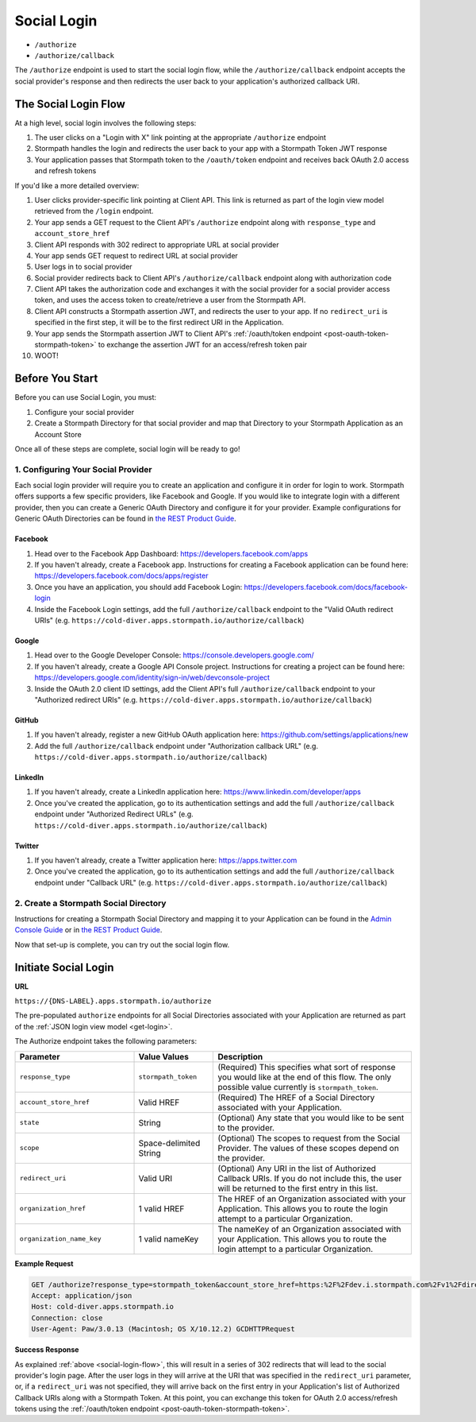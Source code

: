 .. _social-login:

************
Social Login
************

- ``/authorize``
- ``/authorize/callback``

The ``/authorize`` endpoint is used to start the social login flow, while the ``/authorize/callback`` endpoint accepts the social provider's response and then redirects the user back to your application's authorized callback URI.

.. _social-login-flow:

The Social Login Flow
======================

At a high level, social login involves the following steps:

1. The user clicks on a "Login with X" link pointing at the appropriate ``/authorize`` endpoint
2. Stormpath handles the login and redirects the user back to your app with a Stormpath Token JWT response
3. Your application passes that Stormpath token to the ``/oauth/token`` endpoint and receives back OAuth 2.0 access and refresh tokens

If you'd like a more detailed overview:

#. User clicks provider-specific link pointing at Client API. This link is returned as part of the login view model retrieved from the ``/login`` endpoint.
#. Your app sends a GET request to the Client API's ``/authorize`` endpoint along with ``response_type`` and ``account_store_href``
#. Client API responds with 302 redirect to appropriate URL at social provider
#. Your app sends GET request to redirect URL at social provider
#. User logs in to social provider
#. Social provider redirects back to Client API's ``/authorize/callback`` endpoint along with authorization code
#. Client API takes the authorization code and exchanges it with the social provider for a social provider access token, and uses the access token to create/retrieve a user from the Stormpath API.
#. Client API constructs a Stormpath assertion JWT, and redirects the user to your app. If no ``redirect_uri`` is specified in the first step, it will be to the first redirect URI in the Application.
#. Your app sends the Stormpath assertion JWT to Client API's :ref:`/oauth/token endpoint <post-oauth-token-stormpath-token>` to exchange the assertion JWT for an access/refresh token pair
#. WOOT!

Before You Start
=================

Before you can use Social Login, you must:

1. Configure your social provider
2. Create a Stormpath Directory for that social provider and map that Directory to your Stormpath Application as an Account Store

Once all of these steps are complete, social login will be ready to go!

1. Configuring Your Social Provider
-----------------------------------

Each social login provider will require you to create an application and configure it in order for login to work. Stormpath offers supports a few specific providers, like Facebook and Google. If you would like to integrate login with a different provider, then you can create a Generic OAuth Directory and configure it for your provider. Example configurations for Generic OAuth Directories can be found in `the REST Product Guide <https://docs.stormpath.com/rest/product-guide/latest/auth_n.html#generic-oauth-2-0-login>`__.

Facebook
^^^^^^^^

#. Head over to the Facebook App Dashboard: https://developers.facebook.com/apps

#. If you haven't already, create a Facebook app. Instructions for creating a Facebook application can be found here: https://developers.facebook.com/docs/apps/register

#. Once you have an application, you should add Facebook Login: https://developers.facebook.com/docs/facebook-login

#. Inside the Facebook Login settings, add the full ``/authorize/callback`` endpoint to the "Valid OAuth redirect URIs" (e.g. ``https://cold-diver.apps.stormpath.io/authorize/callback``)

Google
^^^^^^^^

#. Head over to the Google Developer Console: https://console.developers.google.com/

#. If you haven't already, create a Google API Console project. Instructions for creating a project can be found here: https://developers.google.com/identity/sign-in/web/devconsole-project

#. Inside the OAuth 2.0 client ID settings, add the Client API's full ``/authorize/callback`` endpoint to your "Authorized redirect URIs" (e.g. ``https://cold-diver.apps.stormpath.io/authorize/callback``)

GitHub
^^^^^^^^

#. If you haven't already, register a new GitHub OAuth application here: https://github.com/settings/applications/new

#. Add the full ``/authorize/callback`` endpoint under "Authorization callback URL" (e.g. ``https://cold-diver.apps.stormpath.io/authorize/callback``)

LinkedIn
^^^^^^^^

#. If you haven't already, create a LinkedIn application here: https://www.linkedin.com/developer/apps

#. Once you've created the application, go to its authentication settings and add the full ``/authorize/callback`` endpoint under "Authorized Redirect URLs" (e.g. ``https://cold-diver.apps.stormpath.io/authorize/callback``)

Twitter
^^^^^^^

#. If you haven't already, create a Twitter application here: https://apps.twitter.com

#. Once you've created the application, go to its authentication settings and add the full ``/authorize/callback`` endpoint under "Callback URL" (e.g. ``https://cold-diver.apps.stormpath.io/authorize/callback``)

2. Create a Stormpath Social Directory
--------------------------------------

Instructions for creating a Stormpath Social Directory and mapping it to your Application can be found in the `Admin Console Guide <https://docs.stormpath.com/console/product-guide/latest/directories.html#create-a-social-directory>`__ or in `the REST Product Guide <https://docs.stormpath.com/rest/product-guide/latest/auth_n.html#generic-oauth-2-0-login>`__.

Now that set-up is complete, you can try out the social login flow.

.. _start-social-flow:

Initiate Social Login
==================================

**URL**

``https://{DNS-LABEL}.apps.stormpath.io/authorize``

The pre-populated ``authorize`` endpoints for all Social Directories associated with your Application are returned as part of the :ref:`JSON login view model <get-login>`.

The Authorize endpoint takes the following parameters:

.. list-table::
  :widths: 30 20 50
  :header-rows: 1

  * - Parameter
    - Value Values
    - Description

  * - ``response_type``
    - ``stormpath_token``
    - (Required) This specifies what sort of response you would like at the end of this flow. The only possible value currently is ``stormpath_token``.

  * - ``account_store_href``
    - Valid HREF
    - (Required) The HREF of a Social Directory associated with your Application.

  * - ``state``
    - String
    - (Optional) Any state that you would like to be sent to the provider.

  * - ``scope``
    - Space-delimited String
    - (Optional) The scopes to request from the Social Provider. The values of these scopes depend on the provider.

  * - ``redirect_uri``
    - Valid URI
    - (Optional) Any URI in the list of Authorized Callback URIs. If you do not include this, the user will be returned to the first entry in this list.

  * - ``organization_href``
    - 1 valid HREF
    - The HREF of an Organization associated with your Application. This allows you to route the login attempt to a particular Organization.

  * - ``organization_name_key``
    - 1 valid nameKey
    - The nameKey of an Organization associated with your Application. This allows you to route the login attempt to a particular Organization.


**Example Request**

.. code-block:: http

  GET /authorize?response_type=stormpath_token&account_store_href=https:%2F%2Fdev.i.stormpath.com%2Fv1%2Fdirectories%2F2TRsNjHx8DB6Ca3rBal536 HTTP/1.1
  Accept: application/json
  Host: cold-diver.apps.stormpath.io
  Connection: close
  User-Agent: Paw/3.0.13 (Macintosh; OS X/10.12.2) GCDHTTPRequest


**Success Response**

As explained :ref:`above <social-login-flow>`, this will result in a series of 302 redirects that will lead to the social provider's login page. After the user logs in they will arrive at the URI that was specified in the ``redirect_uri`` parameter, or, if a ``redirect_uri`` was not specified, they will arrive back on the first entry in your Application's list of Authorized Callback URIs along with a Stormpath Token. At this point, you can exchange this token for  OAuth 2.0 access/refresh tokens using the :ref:`/oauth/token endpoint <post-oauth-token-stormpath-token>`.


